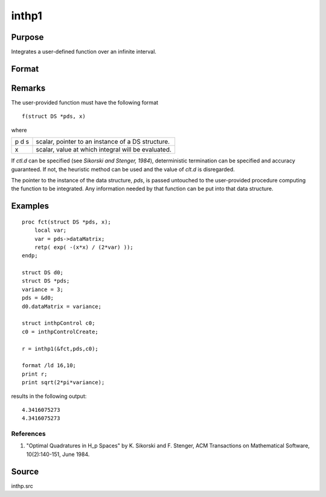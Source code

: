 
inthp1
==============================================

Purpose
----------------

Integrates a user-defined function over an infinite interval.

Format
----------------
.. function:: inthp1(&f, pds, ctl)

    :param &f: pointer to the procedure containing the function to be integrated.
    :type &f: scalar

    :param pds: pointer to instance of a :class:`DS` structure. The members of the :class:`DS` are:

        .. csv-table::
            :widths: auto
    
            "pds->dataMatrix", "NxK matrix."
            "pds->dataArray", "NxKxL... array."
            "pds->vnames", "string array."
            "pds->dsname", "string."
            "pds->type", "scalar."

        The contents, if any, are set by the user and are passed by inthp1 to the user-provided function without modification.

    :type pds: scalar

    :param ctl: instance of an :class:`inthpControl` structure with members:

        .. list-table::
            :widths: auto
    
            * - ctl.maxEvaluations
              - scalar, maximum number of function evaluations, default = 1e5;
            * - ctl.p
              - scalar, termination parameter
                :0: heuristic termination, default."
                :1: deterministic termination with infinity norm.
                :2,...: "deterministic termination with p-th norm.
            * - ctl.d
              - scalar termination parameter
                :1: if heuristic termination
                :0 < ctl.d < π/2: if deterministic termination
            * - ctl.eps
              - scalar, relative error bound. Default = 1e-6.

        A default ctl can be generated by calling inthpControlCreate."

    :type ctl: struct

    :returns: y (*scalar*), the estimated integral of :math:`f(x)` evaluated over the interval :math:`(-∞,+∞)`.

Remarks
-------

The user-provided function must have the following format

::

    f(struct DS *pds, x)

where

+---+-----------------------------------------------------+
| p | scalar, pointer to an instance of a DS structure.   |
| d |                                                     |
| s |                                                     |
+---+-----------------------------------------------------+
| x | scalar, value at which integral will be evaluated.  |
+---+-----------------------------------------------------+

If *ctl.d* can be specified (see *Sikorski and Stenger, 1984*),
deterministic termination can be specified and accuracy guaranteed. If
not, the heuristic method can be used and the value of *clt.d* is
disregarded.

The pointer to the instance of the data structure, *pds*, is passed
untouched to the user-provided procedure computing the function to be
integrated. Any information needed by that function can be put into that
data structure.


Examples
----------------

::

    proc fct(struct DS *pds, x);
        local var;
        var = pds->dataMatrix;
        retp( exp( -(x*x) / (2*var) ));
    endp;
    
    struct DS d0;
    struct DS *pds;
    variance = 3;
    pds = &d0;
    d0.dataMatrix = variance;
    
    struct inthpControl c0;
    c0 = inthpControlCreate;
    
    r = inthp1(&fct,pds,c0);
    
    format /ld 16,10;
    print r;
    print sqrt(2*pi*variance);

results in the following output:

::

     4.3416075273 
     4.3416075273

References
++++++++++

#. "Optimal Quadratures in H_p Spaces" by K. Sikorski and F. Stenger,
   ACM Transactions on Mathematical Software, 10(2):140-151, June 1984.

Source
------

inthp.src

.. seealso:: Functions :func:`inthpControlCreate`, :func:`inthp2`, :func:`inthp3`, :func:`inthp4`


